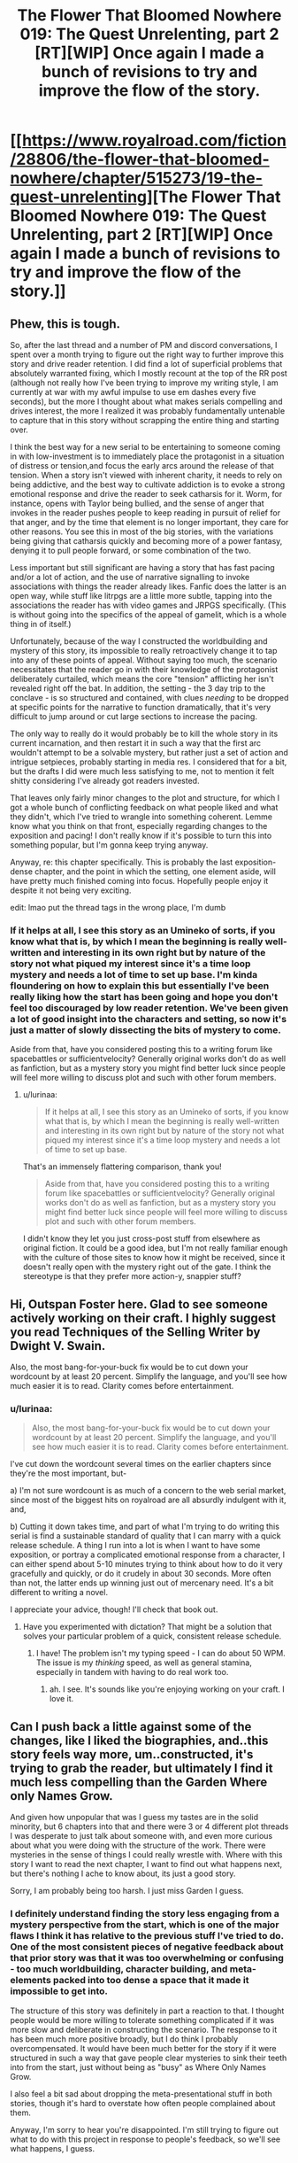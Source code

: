 #+TITLE: The Flower That Bloomed Nowhere 019: The Quest Unrelenting, part 2 [RT][WIP] Once again I made a bunch of revisions to try and improve the flow of the story.

* [[https://www.royalroad.com/fiction/28806/the-flower-that-bloomed-nowhere/chapter/515273/19-the-quest-unrelenting][The Flower That Bloomed Nowhere 019: The Quest Unrelenting, part 2 [RT][WIP] Once again I made a bunch of revisions to try and improve the flow of the story.]]
:PROPERTIES:
:Author: lurinaa
:Score: 12
:DateUnix: 1593039315.0
:DateShort: 2020-Jun-25
:END:

** Phew, this is tough.

So, after the last thread and a number of PM and discord conversations, I spent over a month trying to figure out the right way to further improve this story and drive reader retention. I did find a lot of superficial problems that absolutely warranted fixing, which I mostly recount at the top of the RR post (although not really how I've been trying to improve my writing style, I am currently at war with my awful impulse to use em dashes every five seconds), but the more I thought about what makes serials compelling and drives interest, the more I realized it was probably fundamentally untenable to capture that in this story without scrapping the entire thing and starting over.

I think the best way for a new serial to be entertaining to someone coming in with low-investment is to immediately place the protagonist in a situation of distress or tension,and focus the early arcs around the release of that tension. When a story isn't viewed with inherent charity, it needs to rely on being addictive, and the best way to cultivate addiction is to evoke a strong emotional response and drive the reader to seek catharsis for it. Worm, for instance, opens with Taylor being bullied, and the sense of anger that invokes in the reader pushes people to keep reading in pursuit of relief for that anger, and by the time that element is no longer important, they care for other reasons. You see this in most of the big stories, with the variations being giving that catharsis quickly and becoming more of a power fantasy, denying it to pull people forward, or some combination of the two.

Less important but still significant are having a story that has fast pacing and/or a lot of action, and the use of narrative signalling to invoke associations with things the reader already likes. Fanfic does the latter is an open way, while stuff like litrpgs are a little more subtle, tapping into the associations the reader has with video games and JRPGS specifically. (This is without going into the specifics of the appeal of gamelit, which is a whole thing in of itself.)

Unfortunately, because of the way I constructed the worldbuilding and mystery of this story, its impossible to really retroactively change it to tap into any of these points of appeal. Without saying too much, the scenario necessitates that the reader go in with their knowledge of the protagonist deliberately curtailed, which means the core "tension" afflicting her isn't revealed right off the bat. In addition, the setting - the 3 day trip to the conclave - is so structured and contained, with clues /needing/ to be dropped at specific points for the narrative to function dramatically, that it's very difficult to jump around or cut large sections to increase the pacing.

The only way to really do it would probably be to kill the whole story in its current incarnation, and then restart it in such a way that the first arc wouldn't attempt to be a solvable mystery, but rather just a set of action and intrigue setpieces, probably starting in media res. I considered that for a bit, but the drafts I did were much less satisfying to me, not to mention it felt shitty considering I've already got readers invested.

That leaves only fairly minor changes to the plot and structure, for which I got a whole bunch of conflicting feedback on what people liked and what they didn't, which I've tried to wrangle into something coherent. Lemme know what you think on that front, especially regarding changes to the exposition and pacing! I don't really know if it's possible to turn this into something popular, but I'm gonna keep trying anyway.

Anyway, re: this chapter specifically. This is probably the last exposition-dense chapter, and the point in which the setting, one element aside, will have pretty much finished coming into focus. Hopefully people enjoy it despite it not being very exciting.

edit: lmao put the thread tags in the wrong place, I'm dumb
:PROPERTIES:
:Author: lurinaa
:Score: 7
:DateUnix: 1593039355.0
:DateShort: 2020-Jun-25
:END:

*** If it helps at all, I see this story as an Umineko of sorts, if you know what that is, by which I mean the beginning is really well-written and interesting in its own right but by nature of the story not what piqued my interest since it's a time loop mystery and needs a lot of time to set up base. I'm kinda floundering on how to explain this but essentially I've been really liking how the start has been going and hope you don't feel too discouraged by low reader retention. We've been given a lot of good insight into the characters and setting, so now it's just a matter of slowly dissecting the bits of mystery to come.

Aside from that, have you considered posting this to a writing forum like spacebattles or sufficientvelocity? Generally original works don't do as well as fanfiction, but as a mystery story you might find better luck since people will feel more willing to discuss plot and such with other forum members.
:PROPERTIES:
:Author: obelisk729
:Score: 3
:DateUnix: 1593057754.0
:DateShort: 2020-Jun-25
:END:

**** u/lurinaa:
#+begin_quote
  If it helps at all, I see this story as an Umineko of sorts, if you know what that is, by which I mean the beginning is really well-written and interesting in its own right but by nature of the story not what piqued my interest since it's a time loop mystery and needs a lot of time to set up base.
#+end_quote

That's an immensely flattering comparison, thank you!

#+begin_quote
  Aside from that, have you considered posting this to a writing forum like spacebattles or sufficientvelocity? Generally original works don't do as well as fanfiction, but as a mystery story you might find better luck since people will feel more willing to discuss plot and such with other forum members.
#+end_quote

I didn't know they let you just cross-post stuff from elsewhere as original fiction. It could be a good idea, but I'm not really familiar enough with the culture of those sites to know how it might be received, since it doesn't really open with the mystery right out of the gate. I think the stereotype is that they prefer more action-y, snappier stuff?
:PROPERTIES:
:Author: lurinaa
:Score: 2
:DateUnix: 1593063360.0
:DateShort: 2020-Jun-25
:END:


** Hi, Outspan Foster here. Glad to see someone actively working on their craft. I highly suggest you read Techniques of the Selling Writer by Dwight V. Swain.

Also, the most bang-for-your-buck fix would be to cut down your wordcount by at least 20 percent. Simplify the language, and you'll see how much easier it is to read. Clarity comes before entertainment.
:PROPERTIES:
:Author: cidqueen
:Score: 3
:DateUnix: 1593060615.0
:DateShort: 2020-Jun-25
:END:

*** u/lurinaa:
#+begin_quote
  Also, the most bang-for-your-buck fix would be to cut down your wordcount by at least 20 percent. Simplify the language, and you'll see how much easier it is to read. Clarity comes before entertainment.
#+end_quote

I've cut down the wordcount several times on the earlier chapters since they're the most important, but-

a) I'm not sure wordcount is as much of a concern to the web serial market, since most of the biggest hits on royalroad are all absurdly indulgent with it, and,

b) Cutting it down takes time, and part of what I'm trying to do writing this serial is find a sustainable standard of quality that I can marry with a quick release schedule. A thing I run into a lot is when I want to have some exposition, or portray a complicated emotional response from a character, I can either spend about 5-10 minutes trying to think about how to do it very gracefully and quickly, or do it crudely in about 30 seconds. More often than not, the latter ends up winning just out of mercenary need. It's a bit different to writing a novel.

I appreciate your advice, though! I'll check that book out.
:PROPERTIES:
:Author: lurinaa
:Score: 2
:DateUnix: 1593063784.0
:DateShort: 2020-Jun-25
:END:

**** Have you experimented with dictation? That might be a solution that solves your particular problem of a quick, consistent release schedule.
:PROPERTIES:
:Author: cidqueen
:Score: 1
:DateUnix: 1593069405.0
:DateShort: 2020-Jun-25
:END:

***** I have! The problem isn't my typing speed - I can do about 50 WPM. The issue is my /thinking/ speed, as well as general stamina, especially in tandem with having to do real work too.
:PROPERTIES:
:Author: lurinaa
:Score: 1
:DateUnix: 1593069971.0
:DateShort: 2020-Jun-25
:END:

****** ah. I see. It's sounds like you're enjoying working on your craft. I love it.
:PROPERTIES:
:Author: cidqueen
:Score: 1
:DateUnix: 1593072261.0
:DateShort: 2020-Jun-25
:END:


** Can I push back a little against some of the changes, like I liked the biographies, and..this story feels way more, um..constructed, it's trying to grab the reader, but ultimately I find it much less compelling than the Garden Where only Names Grow.

And given how unpopular that was I guess my tastes are in the solid minority, but 6 chapters into that and there were 3 or 4 different plot threads I was desperate to just talk about someone with, and even more curious about what you were doing with the structure of the work. There were mysteries in the sense of things I could really wrestle with. Where with this story I want to read the next chapter, I want to find out what happens next, but there's nothing I ache to know about, its just a good story.

Sorry, I am probably being too harsh. I just miss Garden I guess.
:PROPERTIES:
:Author: nolrai
:Score: 2
:DateUnix: 1593268209.0
:DateShort: 2020-Jun-27
:END:

*** I definitely understand finding the story less engaging from a mystery perspective from the start, which is one of the major flaws I think it has relative to the previous stuff I've tried to do. One of the most consistent pieces of negative feedback about that prior story was that it was too overwhelming or confusing - too much worldbuilding, character building, and meta-elements packed into too dense a space that it made it impossible to get into.

The structure of this story was definitely in part a reaction to that. I thought people would be more willing to tolerate something complicated if it was more slow and deliberate in constructing the scenario. The response to it has been much more positive broadly, but I do think I probably overcompensated. It would have been much better for the story if it were structured in such a way that gave people clear mysteries to sink their teeth into from the start, just without being as "busy" as Where Only Names Grow.

I also feel a bit sad about dropping the meta-presentational stuff in both stories, though it's hard to overstate how often people complained about them.

Anyway, I'm sorry to hear you're disappointed. I'm still trying to figure out what to do with this project in response to people's feedback, so we'll see what happens, I guess.
:PROPERTIES:
:Author: lurinaa
:Score: 3
:DateUnix: 1593290786.0
:DateShort: 2020-Jun-28
:END:


** awesome to see this back

I'm kinda looking forward to seeing Utsu's presentation, assuming things don't go off the rails before then. I wanna know more about what scholarly work she actually does.

and finally, some intrigue starts! (oh no, we've already gone off the rails lol) Either that or this random servant decided to take a nap.
:PROPERTIES:
:Author: tjhance
:Score: 1
:DateUnix: 1593065590.0
:DateShort: 2020-Jun-25
:END:

*** I actually changed a conversation in what is now chapter 10 to one where the character discuss their presentations a bit, since I decided the one that was there before - where the characters discussed politics in the setting - could be better spent on establishing more immediate things, if you want to go back and look! If not, though, it should still seem organic when it comes up again later.
:PROPERTIES:
:Author: lurinaa
:Score: 1
:DateUnix: 1593068510.0
:DateShort: 2020-Jun-25
:END:
